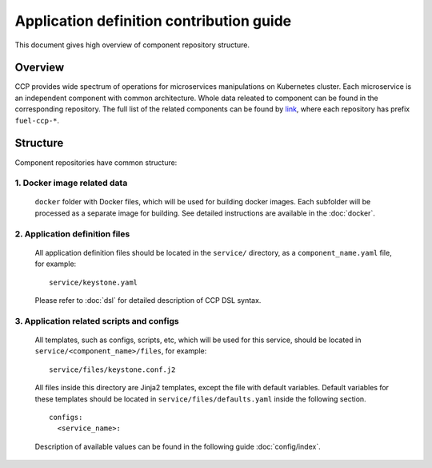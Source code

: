 .. app_def_guide:

=========================================
Application definition contribution guide
=========================================

This document gives high overview of component repository structure.

Overview
~~~~~~~~

CCP provides wide spectrum of operations for microservices manipulations on
Kubernetes cluster. Each microservice is an independent component with
common architecture. Whole data releated to component can be found in the
corresponding repository. The full list of the related components can be found
by `link`_, where each repository has prefix ``fuel-ccp-*``.

Structure
~~~~~~~~~

Component repositories have common structure:

1. Docker image related data
----------------------------
   ``docker`` folder with Docker files, which will be used for building docker
   images. Each subfolder will be processed as a separate image for building.
   See detailed instructions are available in the :doc:`docker`.

2. Application definition files
-------------------------------
   All application definition files should be located in the ``service/``
   directory, as a ``component_name.yaml`` file, for example:

   ::

    service/keystone.yaml

   Please refer to :doc:`dsl` for detailed description of CCP DSL syntax.

3. Application related scripts and configs
------------------------------------------

   All templates, such as configs, scripts, etc, which will be used for this
   service, should be located in ``service/<component_name>/files``, for example:

   ::

    service/files/keystone.conf.j2

   All files inside this directory are Jinja2 templates, except the file with
   default variables. Default variables for these templates should be located
   in ``service/files/defaults.yaml`` inside the following section.

   ::

    configs:
      <service_name>:

   Description of available values can be found in the following guide
   :doc:`config/index`.

.. _link: https://github.com/openstack?q=fuel-ccp-
